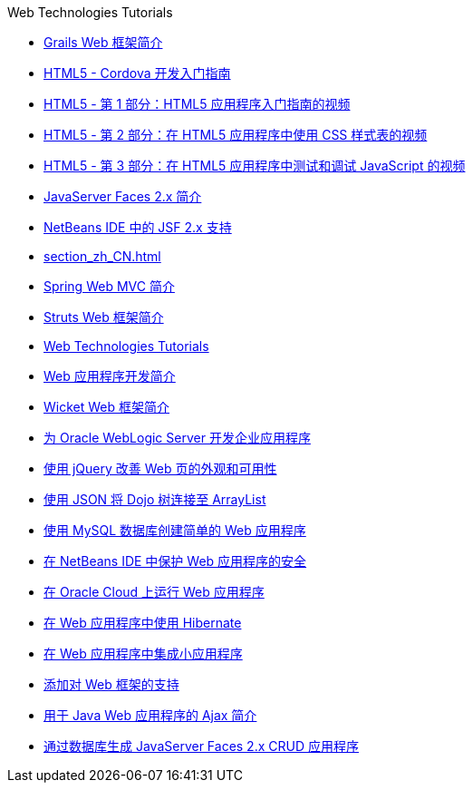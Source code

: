 // 
//     Licensed to the Apache Software Foundation (ASF) under one
//     or more contributor license agreements.  See the NOTICE file
//     distributed with this work for additional information
//     regarding copyright ownership.  The ASF licenses this file
//     to you under the Apache License, Version 2.0 (the
//     "License"); you may not use this file except in compliance
//     with the License.  You may obtain a copy of the License at
// 
//       http://www.apache.org/licenses/LICENSE-2.0
// 
//     Unless required by applicable law or agreed to in writing,
//     software distributed under the License is distributed on an
//     "AS IS" BASIS, WITHOUT WARRANTIES OR CONDITIONS OF ANY
//     KIND, either express or implied.  See the License for the
//     specific language governing permissions and limitations
//     under the License.
//

.Web Technologies Tutorials
************************************************
- link:grails-quickstart_zh_CN.html[Grails Web 框架简介]
- link:html5-cordova-screencast_zh_CN.html[HTML5 - Cordova 开发入门指南]
- link:html5-gettingstarted-screencast_zh_CN.html[HTML5 - 第 1 部分：HTML5 应用程序入门指南的视频]
- link:html5-css-screencast_zh_CN.html[HTML5 - 第 2 部分：在 HTML5 应用程序中使用 CSS 样式表的视频]
- link:html5-javascript-screencast_zh_CN.html[HTML5 - 第 3 部分：在 HTML5 应用程序中测试和调试 JavaScript 的视频]
- link:jsf20-intro_zh_CN.html[JavaServer Faces 2.x 简介]
- link:jsf20-support_zh_CN.html[NetBeans IDE 中的 JSF 2.x 支持]
- link:section_zh_CN.html[]
- link:quickstart-webapps-spring_zh_CN.html[Spring Web MVC 简介]
- link:quickstart-webapps-struts_zh_CN.html[Struts Web 框架简介]
- link:index_zh_CN.html[Web Technologies Tutorials]
- link:quickstart-webapps_zh_CN.html[Web 应用程序开发简介]
- link:quickstart-webapps-wicket_zh_CN.html[Wicket Web 框架简介]
- link:jsf-jpa-weblogic_zh_CN.html[为 Oracle WebLogic Server 开发企业应用程序]
- link:js-toolkits-jquery_zh_CN.html[使用 jQuery 改善 Web 页的外观和可用性]
- link:js-toolkits-dojo_zh_CN.html[使用 JSON 将 Dojo 树连接至 ArrayList]
- link:mysql-webapp_zh_CN.html[使用 MySQL 数据库创建简单的 Web 应用程序]
- link:security-webapps_zh_CN.html[在 NetBeans IDE 中保护 Web 应用程序的安全]
- link:oracle-cloud_zh_CN.html[在 Oracle Cloud 上运行 Web 应用程序]
- link:hibernate-webapp_zh_CN.html[在 Web 应用程序中使用 Hibernate]
- link:applets_zh_CN.html[在 Web 应用程序中集成小应用程序]
- link:framework-adding-support_zh_CN.html[添加对 Web 框架的支持]
- link:ajax-quickstart_zh_CN.html[用于 Java Web 应用程序的 Ajax 简介]
- link:jsf20-crud_zh_CN.html[通过数据库生成 JavaServer Faces 2.x CRUD 应用程序]
************************************************


